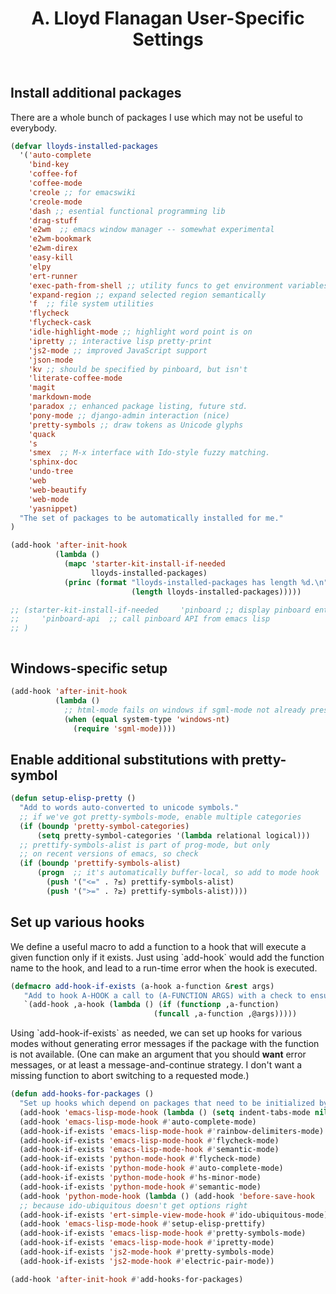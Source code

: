 #+TITLE: A. Lloyd Flanagan User-Specific Settings
#+OPTIONS: toc:2 num:nil ^:nil

** Install additional packages
There are a whole bunch of packages I use which may not be useful to
everybody.

#+name: my-installed-packages
#+begin_src emacs-lisp :tangle yes
  (defvar lloyds-installed-packages
    '('auto-complete
      'bind-key
      'coffee-fof
      'coffee-mode
      'creole ;; for emacswiki
      'creole-mode
      'dash ;; esential functional programming lib
      'drag-stuff
      'e2wm  ;; emacs window manager -- somewhat experimental
      'e2wm-bookmark
      'e2wm-direx
      'easy-kill
      'elpy
      'ert-runner
      'exec-path-from-shell ;; utility funcs to get environment variables
      'expand-region ;; expand selected region semantically
      'f  ;; file system utilities
      'flycheck
      'flycheck-cask
      'idle-highlight-mode ;; highlight word point is on
      'ipretty ;; interactive lisp pretty-print
      'js2-mode ;; improved JavaScript support
      'json-mode
      'kv ;; should be specified by pinboard, but isn't
      'literate-coffee-mode
      'magit
      'markdown-mode
      'paradox ;; enhanced package listing, future std.
      'pony-mode ;; django-admin interaction (nice)
      'pretty-symbols ;; draw tokens as Unicode glyphs
      'quack
      's
      'smex  ;; M-x interface with Ido-style fuzzy matching.
      'sphinx-doc
      'undo-tree
      'web
      'web-beautify
      'web-mode
      'yasnippet)
    "The set of packages to be automatically installed for me."
  )

  (add-hook 'after-init-hook
            (lambda ()
              (mapc 'starter-kit-install-if-needed 
                    lloyds-installed-packages)
              (princ (format "lloyds-installed-packages has length %d.\n"
                             (length lloyds-installed-packages)))))

  ;; (starter-kit-install-if-needed     'pinboard ;; display pinboard entries in buffer
  ;;     'pinboard-api  ;; call pinboard API from emacs lisp
  ;; )


#+end_src

** Windows-specific setup
  :PROPERTIES:
  :CUSTOM_ID: windows-specific
  :END:

#+name: windows-specific-setup
#+begin_src emacs-lisp :tangle yes
  (add-hook 'after-init-hook
            (lambda ()
              ;; html-mode fails on windows if sgml-mode not already present
              (when (equal system-type 'windows-nt)
                (require 'sgml-mode))))
#+end_src
   
** Enable additional substitutions with pretty-symbol
#+begin_src emacs-lisp :tangle yes
  (defun setup-elisp-pretty ()
    "Add to words auto-converted to unicode symbols."
    ;; if we've got pretty-symbols-mode, enable multiple categories
    (if (boundp 'pretty-symbol-categories)
        (setq pretty-symbol-categories '(lambda relational logical)))
    ;; prettify-symbols-alist is part of prog-mode, but only
    ;; on recent versions of emacs, so check
    (if (boundp 'prettify-symbols-alist)
        (progn  ;; it's automatically buffer-local, so add to mode hook
          (push '("<=" . ?≤) prettify-symbols-alist)
          (push '(">=" . ?≥) prettify-symbols-alist))))
#+end_src

** Set up various hooks
We define a useful macro to add a function to a hook that will execute
a given function only if it
exists. Just using `add-hook` would add the function name to the hook,
and lead to a run-time error when the hook is executed.

#+name: define-hook-macro
#+begin_src emacs-lisp :tangle yes
  (defmacro add-hook-if-exists (a-hook a-function &rest args)
     "Add to hook A-HOOK a call to (A-FUNCTION ARGS) with a check to ensure A-FUNCTION is defined."
     `(add-hook ,a-hook (lambda () (if (functionp ,a-function)
                                  (funcall ,a-function ,@args)))))
#+end_src

Using `add-hook-if-exists` as needed, we can set up hooks for various
modes without generating error messages if the package with the
function is not available. (One can make an argument that you should
*want* error messages, or at least a message-and-continue
strategy. I don't want a missing function to abort switching to a
requested mode.)

#+begin_src emacs-lisp :tangle yes
  (defun add-hooks-for-packages ()
    "Set up hooks which depend on packages that need to be initialized by package system."
    (add-hook 'emacs-lisp-mode-hook (lambda () (setq indent-tabs-mode nil))) ;; Use spaces, not tabs.
    (add-hook 'emacs-lisp-mode-hook #'auto-complete-mode)
    (add-hook-if-exists 'emacs-lisp-mode-hook #'rainbow-delimiters-mode)
    (add-hook-if-exists 'emacs-lisp-mode-hook #'flycheck-mode)
    (add-hook-if-exists 'emacs-lisp-mode-hook #'semantic-mode)
    (add-hook-if-exists 'python-mode-hook #'flycheck-mode)
    (add-hook-if-exists 'python-mode-hook #'auto-complete-mode)
    (add-hook-if-exists 'python-mode-hook #'hs-minor-mode)
    (add-hook-if-exists 'python-mode-hook #'semantic-mode)
    (add-hook 'python-mode-hook (lambda () (add-hook 'before-save-hook  'delete-trailing-whitespace nil t)))
    ;; because ido-ubiquitous doesn't get options right
    (add-hook-if-exists 'ert-simple-view-mode-hook #'ido-ubiquitous-mode)
    (add-hook 'emacs-lisp-mode-hook #'setup-elisp-prettify)
    (add-hook-if-exists 'emacs-lisp-mode-hook #'pretty-symbols-mode)
    (add-hook-if-exists 'emacs-lisp-mode-hook #'ipretty-mode)
    (add-hook-if-exists 'js2-mode-hook #'pretty-symbols-mode)
    (add-hook-if-exists 'js2-mode-hook #'electric-pair-mode))

  (add-hook 'after-init-hook #'add-hooks-for-packages)

#+end_src
